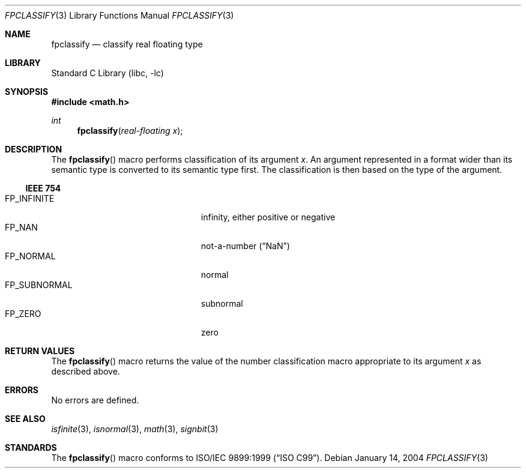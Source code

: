 .\"	$NetBSD: fpclassify.3,v 1.2 2004/01/15 19:43:45 kleink Exp $
.\"	$DragonFly: src/lib/libc/gen/fpclassify.3,v 1.1 2005/07/26 21:15:19 joerg Exp $
.\"
.\" Copyright (c) 2003 The NetBSD Foundation, Inc.
.\" All rights reserved.
.\"
.\" This code is derived from software contributed to The NetBSD Foundation
.\" by Klaus Klein.
.\"
.\" Redistribution and use in source and binary forms, with or without
.\" modification, are permitted provided that the following conditions
.\" are met:
.\" 1. Redistributions of source code must retain the above copyright
.\"    notice, this list of conditions and the following disclaimer.
.\" 2. Redistributions in binary form must reproduce the above copyright
.\"    notice, this list of conditions and the following disclaimer in the
.\"    documentation and/or other materials provided with the distribution.
.\" 3. All advertising materials mentioning features or use of this software
.\"    must display the following acknowledgement:
.\"        This product includes software developed by the NetBSD
.\"        Foundation, Inc. and its contributors.
.\" 4. Neither the name of The NetBSD Foundation nor the names of its
.\"    contributors may be used to endorse or promote products derived
.\"    from this software without specific prior written permission.
.\"
.\" THIS SOFTWARE IS PROVIDED BY THE NETBSD FOUNDATION, INC. AND CONTRIBUTORS
.\" ``AS IS'' AND ANY EXPRESS OR IMPLIED WARRANTIES, INCLUDING, BUT NOT LIMITED
.\" TO, THE IMPLIED WARRANTIES OF MERCHANTABILITY AND FITNESS FOR A PARTICULAR
.\" PURPOSE ARE DISCLAIMED.  IN NO EVENT SHALL THE FOUNDATION OR CONTRIBUTORS
.\" BE LIABLE FOR ANY DIRECT, INDIRECT, INCIDENTAL, SPECIAL, EXEMPLARY, OR
.\" CONSEQUENTIAL DAMAGES (INCLUDING, BUT NOT LIMITED TO, PROCUREMENT OF
.\" SUBSTITUTE GOODS OR SERVICES; LOSS OF USE, DATA, OR PROFITS; OR BUSINESS
.\" INTERRUPTION) HOWEVER CAUSED AND ON ANY THEORY OF LIABILITY, WHETHER IN
.\" CONTRACT, STRICT LIABILITY, OR TORT (INCLUDING NEGLIGENCE OR OTHERWISE)
.\" ARISING IN ANY WAY OUT OF THE USE OF THIS SOFTWARE, EVEN IF ADVISED OF THE
.\" POSSIBILITY OF SUCH DAMAGE.
.\"
.Dd January 14, 2004
.Dt FPCLASSIFY 3
.Os
.Sh NAME
.Nm fpclassify
.Nd classify real floating type
.Sh LIBRARY
.Lb libc
.Sh SYNOPSIS
.In math.h
.Ft int
.Fn fpclassify "real-floating x"
.Sh DESCRIPTION
The
.Fn fpclassify
macro performs classification of its argument
.Fa x .
An argument represented in a format wider than its semantic type is
converted to its semantic type first.
The classification is then based on the type of the argument.
.Ss IEEE 754
.Bl -tag -width "FP_SUBNORMALXXX" -compact -offset indent
.It Dv FP_INFINITE
infinity, either positive or negative
.It Dv FP_NAN
not-a-number
.Pq Dq NaN
.It Dv FP_NORMAL
normal
.It Dv FP_SUBNORMAL
subnormal
.It Dv FP_ZERO
zero
.El
.Sh RETURN VALUES
The
.Fn fpclassify
macro returns the value of the number classification macro appropriate
to its argument
.Fa x
as described above.
.Sh ERRORS
No errors are defined.
.Sh SEE ALSO
.Xr isfinite 3 ,
.Xr isnormal 3 ,
.Xr math 3 ,
.Xr signbit 3
.Sh STANDARDS
The
.Fn fpclassify
macro conforms to
.St -isoC-99 .
